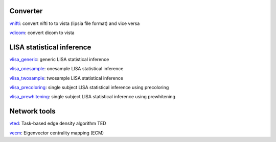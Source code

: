 
Converter
```````````````````````
`vnifti`_: convert nifti to to vista (lipsia file format) and vice versa

`vdicom`_: convert dicom to vista


LISA statistical inference
``````````````````````````````````

`vlisa_generic`_: generic LISA statistical inference

`vlisa_onesample`_: onesample LISA statistical inference

`vlisa_twosample`_: twosample LISA statistical inference

`vlisa_precoloring`_: single subject LISA statistical inference using precoloring

`vlisa_prewhitening`_: single subject LISA statistical inference using prewhitening



Network tools
`````````````````````````````
`vted`_: Task-based edge density algorithm TED

`vecm`_: Eigenvector centrality mapping (ECM)


.. _vnifti: conv/vnifti.rst

.. _vdicom: conv/vdicom.rst

.. _vlisa_generic: stats/vlisa_generic.rst

.. _vlisa_onesample: stats/vlisa_onesample.rst

.. _vlisa_twosample: stats/vlisa_twosample.rst

.. _vlisa_precoloring: stats/vlisa_precoloring.rst

.. _vlisa_prewhitening: stats/vlisa_prewhitening.rst


.. _vted: ted/vted.rst

.. _vtedfdr: ted/vtedfdr.rst

.. _vcuttrials: ted/vcuttrials.rst

.. _vhubness: ted/vhubness.rst

.. _vecm: nets/vecm.rst
